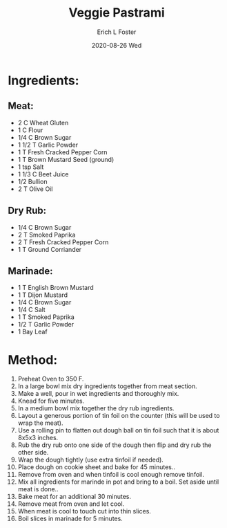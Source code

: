 #+TITLE:       Veggie Pastrami
#+AUTHOR:      Erich L Foster
#+EMAIL:       erichlf AT gmail DOT com
#+DATE:        2020-08-26 Wed
#+URI:         /Recipes/VeggieMeats/VeggiePastrami
#+KEYWORDS:    vegan, veggie meat
#+TAGS:        :vegan:veggie meat:
#+LANGUAGE:    en
#+OPTIONS:     H:3 num:nil toc:nil \n:nil ::t |:t ^:nil -:nil f:t *:t <:t
#+DESCRIPTION: Vegan Veggie Pastrami
* Ingredients:
** Meat:
- 2 C Wheat Gluten
- 1 C Flour
- 1/4 C Brown Sugar
- 1 1/2 T Garlic Powder
- 1 T Fresh Cracked Pepper Corn
- 1 T Brown Mustard Seed (ground)
- 1 tsp Salt
- 1 1/3 C Beet Juice
- 1/2 Bullion
- 2 T Olive Oil

** Dry Rub:
- 1/4 C Brown Sugar
- 2 T Smoked Paprika
- 2 T Fresh Cracked Pepper Corn
- 1 T Ground Corriander

** Marinade:
- 1 T English Brown Mustard
- 1 T Dijon Mustard
- 1/4 C Brown Sugar
- 1/4 C Salt
- 1 T Smoked Paprika
- 1/2 T Garlic Powder
- 1 Bay Leaf

* Method:
1. Preheat Oven to 350 F.
2. In a large bowl mix dry ingredients together from meat section.
3. Make a well, pour in wet ingredients and thoroughly mix.
4. Knead for five minutes.
5. In a medium bowl mix together the dry rub ingredients.
6. Layout a generous portion of tin foil on the counter (this will be used to wrap the meat).
7. Use a rolling pin to flatten out dough ball on tin foil such that it is about 8x5x3 inches.
8. Rub the dry rub onto one side of the dough then flip and dry rub the other side.
9. Wrap the dough tightly (use extra tinfoil if needed).
10. Place dough on cookie sheet and bake for 45 minutes..
11. Remove from oven and when tinfoil is cool enough remove tinfoil.
12. Mix all ingredients for marinde in pot and bring to a boil. Set aside until meat is done..
12. Bake meat for an additional 30 minutes.
13. Remove meat from oven and let cool.
14. When meat is cool to touch cut into thin slices.
15. Boil slices in marinade for 5 minutes.
